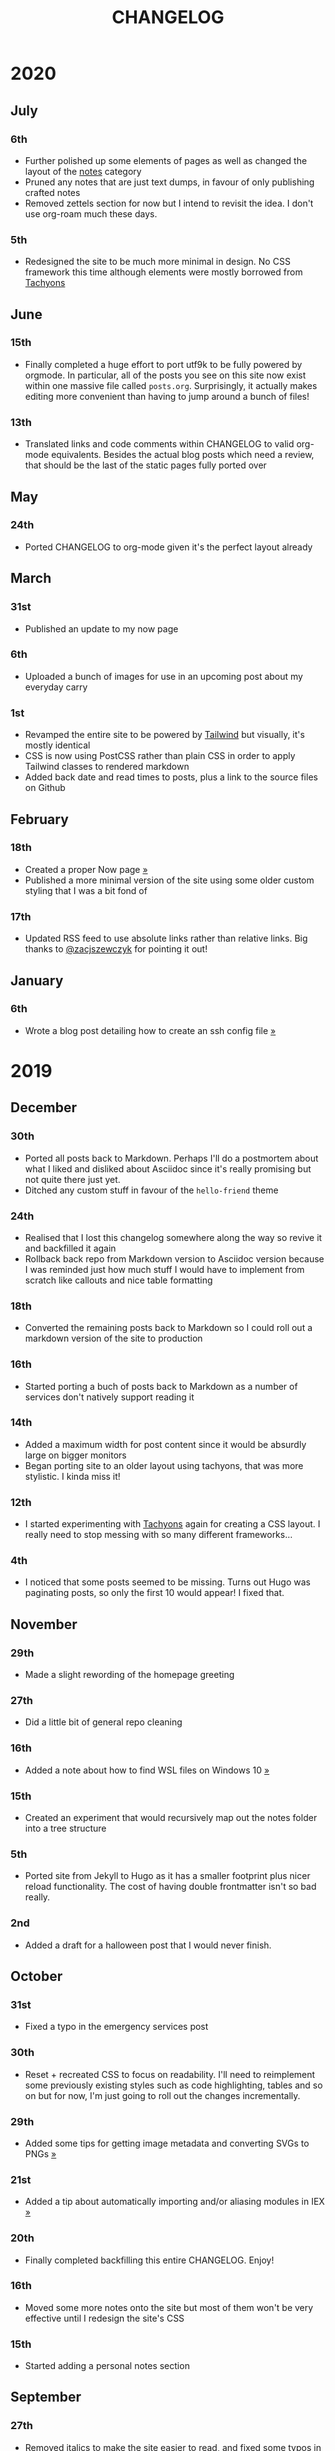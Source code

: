 #+title: CHANGELOG

* 2020
** July
*** 6th
- Further polished up some elements of pages as well as changed the layout of the [[/notes][notes]] category
- Pruned any notes that are just text dumps, in favour of only publishing crafted notes
- Removed zettels section for now but I intend to revisit the idea. I don't use org-roam much these days.
*** 5th
- Redesigned the site to be much more minimal in design. No CSS framework this time although elements were mostly borrowed from [[https://tachyons.io][Tachyons]]
** June
*** 15th

- Finally completed a huge effort to port utf9k to be fully powered by orgmode. In particular, all of the posts you see on this site now exist within one massive file called ~posts.org~. Surprisingly, it actually makes editing more convenient than having to jump around a bunch of files!

*** 13th
- Translated links and code comments within CHANGELOG to valid org-mode equivalents. Besides the actual blog posts which need a review, that should be the last of the static pages fully ported over
** May
*** 24th
- Ported CHANGELOG to org-mode given it's the perfect layout already
** March
*** 31st

- Published an update to my now page

*** 6th

- Uploaded a bunch of images for use in an upcoming post about my everyday carry

*** 1st

- Revamped the entire site to be powered by [[https://tailwindcss.com][Tailwind]] but visually, it's mostly identical
- CSS is now using PostCSS rather than plain CSS in order to apply Tailwind classes to rendered markdown
- Added back date and read times to posts, plus a link to the source files on Github

** February
*** 18th

- Created a proper Now page [[/now/][»]]
- Published a more minimal version of the site using some older custom styling that I was a bit fond of

*** 17th

- Updated RSS feed to use absolute links rather than relative links. Big thanks to [[https://twitter.com/zacjszewczyk][@zacjszewczyk]] for pointing it out!

** January
*** 6th

- Wrote a blog post detailing how to create an ssh config file [[/blog/multiple-git-hosts][»]]

* 2019
** December
*** 30th

- Ported all posts back to Markdown. Perhaps I'll do a postmortem about what I liked and disliked about Asciidoc since it's really promising but not quite there just yet.
- Ditched any custom stuff in favour of the ~hello-friend~ theme

*** 24th

- Realised that I lost this changelog somewhere along the way so revive it and backfilled it again
- Rollback back repo from Markdown version to Asciidoc version because I was reminded just how much stuff I would have to implement from scratch like callouts and nice table formatting

*** 18th

- Converted the remaining posts back to Markdown so I could roll out a markdown version of the site to production

*** 16th

- Started porting a buch of posts back to Markdown as a number of services don't natively support reading it

*** 14th

- Added a maximum width for post content since it would be absurdly large on bigger monitors
- Began porting site to an older layout using tachyons, that was more stylistic. I kinda miss it!

*** 12th

- I started experimenting with [[https://tachyons.io][Tachyons]] again for creating a CSS layout. I really need to stop messing with so many different frameworks...

*** 4th

- I noticed that some posts seemed to be missing. Turns out Hugo was paginating posts, so only the first 10 would appear! I fixed that.

** November
*** 29th

- Made a slight rewording of the homepage greeting

*** 27th

- Did a little bit of general repo cleaning

*** 16th

- Added a note about how to find WSL files on Windows 10 [[/notes/programming/tools/wsl][»]]

*** 15th

- Created an experiment that would recursively map out the notes folder into a tree structure

*** 5th

- Ported site from Jekyll to Hugo as it has a smaller footprint plus nicer reload functionality. The cost of having double frontmatter isn't so bad really.

*** 2nd

- Added a draft for a halloween post that I would never finish.

** October
*** 31st

- Fixed a typo in the emergency services post

*** 30th

- Reset + recreated CSS to focus on readability. I'll need to reimplement some previously existing styles such as code highlighting, tables and so on but for now, I'm just going to roll out the changes incrementally.

*** 29th

- Added some tips for getting image metadata and converting SVGs to PNGs [[/notes/programming/tools/image-conversion][»]]

*** 21st

- Added a tip about automatically importing and/or aliasing modules in IEX [[/notes/programming/languages/elixir#automatically-aliasing-modules-when-starting-iex][»]]

*** 20th

- Finally completed backfilling this entire CHANGELOG. Enjoy!

*** 16th

- Moved some more notes onto the site but most of them won't be very effective until I redesign the site's CSS

*** 15th

- Started adding a personal notes section

** September
*** 27th

- Removed italics to make the site easier to read, and fixed some typos in the email lookup post
- Added an old review for Yakuza [[/reviews/yakuza][»]]
- Cleaned up and added an old post about Deepfakes [[/blog/deepfakes][»]]

*** 26th

- Wrote a blog post about a handy trick I use to look up email addresses that I'm not 100% sure about [[/blog/email-lookup][»]]

*** 7th

- Backfilled the changelog some more. Entries mentioned new posts now link to said posts
- Swapped the (supposedly placeholder) [[https://graphemica.com/%E2%8F%8E][return symbol (U+23CE)]] being used as a back button for a [[https://graphemica.com/%E2%9E%B2][circled heavy white rightwards arrow (U+27B2)]]. I couldn't find a leftwards version so I just rotated it using some CSS
- Updated some links to be relative, such as the CHANGELOG on the front page which was a link to the live version up until now. Much nicer for working locally.

*** 1st

- Realised I had broken all of the links when porting to Jekyll! Links like ~/blog/lore-tabs~ now looked like ~blog/2018-02-28-lore-tabs~. This wouldn't be such a big deal but I've linked to some posts and I know that searching ~arch linux on intel nuc~ on Google brings up my post in 3rd place. Hopefully it's useful for some people, despite possibly being a little out of date. It's a handy Arch guide in general I think, since I use it myself. I should write more in depth explainers sometime.

** August
*** 29th

- Switched the primary repo for this site from Github to Gitlab
- Filled out the majority of the changes for 2019.
- Added this changelog to track all the different variations of my site over time (will fill it out later)
- Moved to Jekyll. I wanted to try Asciidoc and Hugo puts some limitations on Asciidoc rendering.
  - I also removed all of the list type pages in favour of having everything the front page. Still not sure how I feel about it so it might change some more in the future!
  - Fixed some small typos on posts while porting them from markdown to asciidoc. Everything starts at v1.0 with those amended updated to v1.1

*** 19th

- Wrote a post about turning 25. It was mainly just a tangent about what I'd like to do with this site going forward. [[/blog/25][»]]

*** 6th

- Added an MIT License. All of my stuff already carries an MIT license anyway.

** July
*** 29th

- Wrote a post about extracting credentials from Jenkins [[/blog/retrieving-jenkins-credentials][»]]
- Removed pagination from the blog list page

*** 20th

- Added [[https://forestry.io][forestry.io]] configuration again. It wouldn't survive very long.
- Added a post about fixing an issue with upgrading from WSL v1 to v2. I remember drinking a bit when I finally solved this probably so I drunkly wrote this post too :) [[/blog/wsl2-vhd-issue][»]]

** May
*** 21st

- Revamped everything to follow a dark theme while still aiming to be readable. It was inspired by a website I was browsing on an iPhone 6S Plus set to greyscale mode!
- All of the CSS was entirely from scratch whereas I had been using CSS frameworks up until now.

** March
*** 21st

- Added a post thinking about the future of emergency services. This would have been shortly after I had been admitted to hospital, if not the same day. [[/blog/future-of-emergency-services][»]]

*** 18th

- Uploaded my resume as a static asset for easy linking. Not particular relevant to the content of the site.

** February
*** 22nd

- Uploaded some images from a work related incident. Looking back, I probably shouldn't have but there's nothing particular useful or secret in there anyway.

*** 10th

- Uploaded ~vsreport.html~ which was a security review of sorts for a videogame I was playing. I had churned it out like an entire year prior but never hosted it anywhere. I think I was talking to someone about it and wanted to send them a link.

*** 7th

- Tried out [[https://forestry.io][forestry.io]] for the first time and quickly discarded it. It's a cool project but I don't have much use for it myself.

*** 3rd

- Wrote my first review in like 2 years. It wasn't a review at all, it was more just me gushing about Battle Angel Alita before the film adaption released. I never did go back and write an actual review... [[/reviews/battle-angel-alita][»]]
- Added support for [[https://utteranc.es/][utteranc.es]], a neat little comment section powered by Github.
- Revamed the site to move from tailwind.css to spectre.css
- Some of the layout changed as a result such as adding opengraph metatags and generally going for a more minimalist approach.

** January
*** 27th

- Removed the stats page from navigation. It was only showing a placeholder page anyway and so far marks the last time it appeared.

*** 15th

- Uploaded my parnell mapping side project (but not presented anywhere user facing)

*** 13th

- Updated currently listening script to point to a proper domain name instead of a raw IP address
- Added some whitespace to the currently listening portion of the footer

* 2018
** December
*** 29th

- Added a script for showing what I'm currently listening to or watching. It was powered by a single node kubernetes cluster. Hugely overkill but it was an interesting learning experience!

*** 27th

- Removed the project page for ipecac which I didn't really intend to publish yet. It was literally half finished with some sentences that just cut off midway. Oops!

*** 26th

- Added a README describing how the site operates and is deployed
- Added a project page for ipecac
- Finished rewriting styling to use flexbox
- Added a footer that shows randomly generated lines of nonsense
- Added estimated reading time for blog posts and reviews
- Enabled support for emoji and git info
- Added links to repo birthdays project post
- Added font awesome for use in posts

*** 24th

- Swapped from monokai to oceanic-next styling for code blocks
- Add styling for singular ~<code>~ elements
- Added a 404 page
- Removed CSS from base template in favor of an extensable params block in the site config
- Added some overrides for the blackfriday markdown parser used by Hugo
- Started rewriting styling to make use of flexbox

*** 16th

- Fixed a typo in the [[/blog/lost-python-results][lost python results]] post

*** 14th

- Fixed a bug where social media links had mistakenly set a second ~href~ instead of a ~class~ attribute

*** 13th

- Update [[/blog/arch-nuc-install][arch nuc install]] and [[/blog/lost-python-results][lost python results]] posts to use hugo's syntax highlighting shortcode

*** 12th

- Wrote a post about the ~-~ operator in Python [[/blog/lost-python-results][»]]

*** 8th

- Ported reviews over to Hugo
- Added pagination

*** 7th

- Ported site from [[https://blog.getpelican.com/][Pelican]] to [[https://gohugo.io/][Hugo]]

*** 6th

- Swap out [[https://github.com/pypa/pipenv][pipenv]] for [[https://github.com/sdispater/poetry][Poetry]]

*** 3rd

- Added post about Twitter automation [[/blog/automation-right][»]]

** November
*** 28th

- Changed border for contact form inputs from grey to black

*** 19th

- Added projects page for repo birthdays chrome extension
- Added some reviews that used to live at https://neatgam.es

*** 18th

- Disabled RSS feeds and added Pygments

*** 15th

- Added styling for tables
- Added Monokai syntax highlighting colour scheme

*** 14th

- Added a contact form powered by Netlify
- Changed from [[https://tachyons.io/][Tachyons]] to [[https://tailwindcss.com/][Tailwind CSS]]

*** 7th

- Ported remaining content over to Pelican

*** 5th

- Ported from Flask app to [[https://blog.getpelican.com/][Pelican]]

** August
*** 25th

- Added draft post about Docker container security. I never actually finished this but I believe someone compromised my Redis instance (it wasn't secured). Not side effects though since all of the content was static content anyway.
- Updated CSP header to whitelist self hosted images

*** 20th

- Fixed ~strftime~ bug in the site footer

*** 19th

- Moved credentials to not be inline so I can commit settings
- Added a fallback for any missing cover art
- Fixed error with links

*** 18th

- Added a post about submitting Official Information Act requests in New Zealand [[/blog/nz-oia-guide][»]]
- Added Google Analytics
- Fixed sorting to show posts in reverse order

*** 16th

- Added movies to the stats page

*** 15th

- Added redirect from my old URL ~thingsima.de~ to ~utf9k.net~
- Added page for showing personal stats

*** 12th

- Added section to footer that fetches and shows the latest commit for the site
- General style changes
- nginx change for rewriting ~https://www.utf9k.net -> https://utf9k.net~

*** 11th

- Set up nginx for serving the site
- Copied over some static files

*** 9th

- Moved site to a new repo at https://github.com/marcus-crane/utf9k (now archived). This was to reflect the move from https://thingsima.de to https://utf9k.net
- I believe at this point, I reverted to the old Flask site I had. Prior to this point, I was using Django

** May
*** 10th

- Added README
- Added placeholder keys for ~giantbomb~, ~howlongtobeat~ and ~steam~
- CSS changes to better suit mobile devices

*** 6th

- Moved from [[https://tachyons.io/][Tachyons]] to [[https://picturepan2.github.io/spectre/][Spectre.css]]
- Changed from [[https://github.com/pypa/pipenv][pipenv]] to a generic virtual environment

** April
*** 8th

- Started rendering covers for Goodreads entries on stats page
- Fixed RSS feeds
- Fixed date rendering for blog post list
- Update postgres container to only save state to disc during development

*** 7th

- Updated postgres container to save state to disc
- Update game fetching to ignore any non-game resources

*** 6th

- Added currently playing games to stats page
- Updated config key examples

*** 2nd

- Rolled out the port from Flask to Django

** March
*** 31st

- Containerised the site to run Django and any background tasks from a single docker-compose file

*** 30th

- Started rebuilding the site using Django

*** 12th

- Fixed some CSS styling for larger monitors
- Updated the stats portion of the site to automatically populate upon startup of the backend server

*** 3rd

- Uploaded some old reviews to the site
- Fixed RSS generation

*** 2nd

- Made some alterations to the lore tabs post. Mainly just editing jarring sentences.

*** 1st

- Added a new post called "Humans don't come with lore tabs" [[/blog/humans-dont-come-with-lore-tabs][»]]

** February
*** 18th

- Started trying to write tests for some elements. I claimed to be doing TDD but I was writing tests after the fact so...

*** 17th

- Pruned a bunch of unused CSS
- Added some error pages
- Updated blockquote parsing

*** 12th

- Churned out a blog post before starting my first day at Xero [[/blog/day-xero][»]]

*** 10th

- Added some custom CSS sizing for the stats page
- Added some CSS for pygments pulled from an Oceanic Next stylesheet [[https://github.com/wbinnssmith/base16-oceanic-next/blob/master/pygments/base16-oceanicnext.dark.css][»]]
- Extended mistune's renderer to parse blockquotes and code snippets within Markdown

*** 8th

- Messed with stats page styling a bunch
- Normalised all URLs to be eg; ~/blog/~ instead of ~/blog~

*** 6th

- Attempted to add docstrings to the various Python functions that made up this version of the site. They were comments that described what the code did, rather than why the code was written a certain way. I wouldn't consider them particularly useful at all, it was more about emulating what looked like good documentation without understanding what actually makes good documentation :)

*** 5th

- Applied Pycharm auto formatting to the repo which, in hindsight, destroyed the layout of the main app.py file. I always wondered what had reduced it into a one line view within Github!
- Changed static file URLs to start from the root eg; ~/static/style.css~ became ~/style.css~.
- Polished off a post about Deepfakes [[/blog/deepfakes][»]]

*** 4th

- Added a ~manifest.json~
- Rearranged parts of the Deepfakes post I was in the process of writing
- Added an indicator for whether a post was safe for work or not

*** 2nd

- Merged and deployed the migration from Django to Flask, into "production"

*** 1st

- Split out the stats portion of the site from the rest of the content

** January
*** 29th

- Started adding Celery as a background scheduler for updating stats
- Ported game reviews to Markdown
- Added RSS generation

*** 28th

- Recreated most of the stats page functionality in a very messy fashion
- Swapped out show stats from TMDB to TVDB as it often had better cover art I believe
- My first crack at using class inheritence within this version of the site. I still didn't understand the idea of classes so this was perhaps my first time trying to properly grasp their purpose.

*** 27th

- Starting importing credentials as environment variables. Good thing I didn't accidentally commit one of the API keys I was using...

*** 26th

- I believe until this point, I had been writing a lot of closures for the stats portion of the site. I started writing some classes, for the sake of having classes, likely because I had seen them used in Django a bunch. Looking back, it's funny to me that I had a file called ~classes.py~!

*** 21st

- Churned out CSS, HTML templates and even markdown rendering. I got the rewrite to a point where it would render a dummy blog post (from a markdown file to a HTML page with CSS)

*** 20th

- I deleted the entire site and started rewriting it from scratch as a containerised Flask app

*** 8th

- Made an attempt at dockerising Django which wasn't the cleanest thing to do, given the existence of migrations

*** 7th

- Added error / not found images for tv series without cover art

*** 4th

- Added functionality to pull recently watched movies and TV shows from [[https://trakt.tv][Trakt.tv]], every 30 minutes.

*** 3rd

- Continued improving the review portion of the site. New reviews would automatically pull, resize and apply gausian blur to cover art, which acted as a background banner.

*** 2nd

- Started adding a django app for supporting reviews that used to live at the now defunct https://neatgam.es
- Changed markdown rendered from markdown2 to CommonMark as it had an extension for tables in Markdown

* 2017
** December
*** 30th

- Added placeholder cover art for items on the stats page that didn't include them

*** 29th

- Added movies to stats page and refactored a lot of celery related code

*** 28th

- Updated code highlighting to use an Oceanic One theme
- Added support for fetching recently watched TV episodes to the stats page

*** 26th

- General style tweaks and styling for markdown tables

*** 20th

- Committed some dependencies that were missing from ~requirements.txt~

*** 19th

- Reverted + disabled some pages that weren't working correctly
- General bug fixes
- Cleaned out a heap of non-essential dependencies

*** 5th

- Upgraded the site to Django 2.0 (was previously 2.0 beta 1)

*** 2nd

- Altered styling for blog detail and list templates

*** 1st

- First version of my stats page went live!

** November
*** 21st

- Added live Steam stats to the contact page, using the profile API
- Completed the first working version of stats page. Essentially just scheduled tasks using Celery.

*** 20th

- Started writing the first version of the stats page. This used to be my "flagship" feature of my personal site. It would pull all sorts of stats regularly such as what music I was listening to. I learned a lot maintaining it, even if I was the only person who actually looked at it!

*** 19th

- General improvements (hide draft posts, add status code 500 error page etc)
- Created a prototype of what would become the "stats page". It would pull recently played tracks from Last.FM in real time. This would never scale though since it would be pulling the same information every time, rather than caching it.

*** 18th

- Generated some slightly better configuration for the production version of the site
- Added a 404 error page

*** 8th

- Added support for providing custom header/footer items such as one off JS scripts

*** 6th

- Pulled in Django's admin panel CSS rather than generating my own

** October
*** 29th

- Updated ~requirements.txt~ to reflect the current requirements to run the site

*** 28th

- Removed prev / next buttons for blog posts
- Added a section for projects

*** 27th

- General restyling and refactorings
- Added a contact / feedback page

*** 26th

- Rearranged the site folder structure even more, which had these weird extra namespaces
- Created a new homepage which was previously just an image of a terminal

*** 25th

- Rearranged directory after seeing how the Dolphin emulator website was structured
- Added the bulk of the code that would live on inside the Django version of the site such as markdown rendering and post display logic

*** 24th

- Added escaping for markdown posts
- Added some CSS that extended off of [[https://tachyons.io/][Tachyons]]

*** 23rd

- My first recorded commit for my personal site adding an empty Django project, followed by a model for a blog

If there are any changes that existed earlier than this, I'll see if I can find them. I know I definitely had some blog posts written prior to this point but I don't know if they were hosted anywhere.
